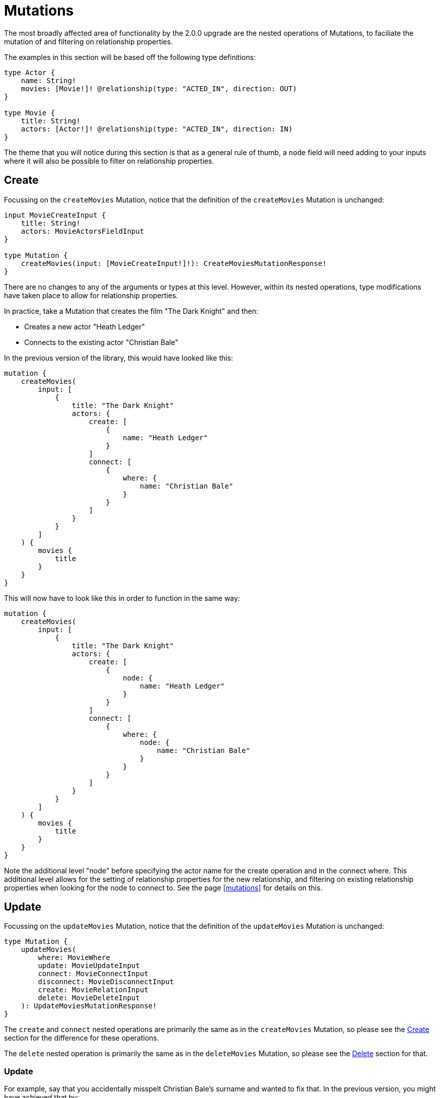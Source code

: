 [[v2-migration-mutations]]
= Mutations

The most broadly affected area of functionality by the 2.0.0 upgrade are the nested operations of Mutations, to faciliate the mutation of and filtering on relationship properties.

The examples in this section will be based off the following type definitions:

[source, graphql]
----
type Actor {
    name: String!
    movies: [Movie!]! @relationship(type: "ACTED_IN", direction: OUT)
}

type Movie {
    title: String!
    actors: [Actor!]! @relationship(type: "ACTED_IN", direction: IN)
}
----

The theme that you will notice during this section is that as a general rule of thumb, a `node` field will need adding to your inputs where it will also be possible to filter on relationship properties.

[[v2-migration-mutations-create]]
== Create

Focussing on the `createMovies` Mutation, notice that the definition of the `createMovies` Mutation is unchanged:

[source, graphql]
----
input MovieCreateInput {
    title: String!
    actors: MovieActorsFieldInput
}

type Mutation {
    createMovies(input: [MovieCreateInput!]!): CreateMoviesMutationResponse!
}
----

There are no changes to any of the arguments or types at this level. However, within its nested operations, type modifications have taken place to allow for relationship properties.

In practice, take a Mutation that creates the film "The Dark Knight" and then:

* Creates a new actor "Heath Ledger"
* Connects to the existing actor "Christian Bale"

In the previous version of the library, this would have looked like this:

[source, graphql]
----
mutation {
    createMovies(
        input: [
            {
                title: "The Dark Knight"
                actors: {
                    create: [
                        {
                            name: "Heath Ledger"
                        }
                    ]
                    connect: [
                        {
                            where: {
                                name: "Christian Bale"
                            }
                        }
                    ]
                }
            }
        ]
    ) {
        movies {
            title
        }
    }
}
----

This will now have to look like this in order to function in the same way:

[source, graphql]
----
mutation {
    createMovies(
        input: [
            {
                title: "The Dark Knight"
                actors: {
                    create: [
                        {
                            node: {
                                name: "Heath Ledger"
                            }
                        }
                    ]
                    connect: [
                        {
                            where: {
                                node: {
                                    name: "Christian Bale"
                                }
                            }
                        }
                    ]
                }
            }
        ]
    ) {
        movies {
            title
        }
    }
}
----

Note the additional level "node" before specifying the actor name for the create operation and in the connect where. This additional level allows for the setting of relationship properties for the new relationship, and filtering on existing relationship properties when looking for the node to connect to. See the page <<mutations>> for details on this.

== Update

Focussing on the `updateMovies` Mutation, notice that the definition of the `updateMovies` Mutation is unchanged:

[source, graphql]
----
type Mutation {
    updateMovies(
        where: MovieWhere
        update: MovieUpdateInput
        connect: MovieConnectInput
        disconnect: MovieDisconnectInput
        create: MovieRelationInput
        delete: MovieDeleteInput
    ): UpdateMoviesMutationResponse!
}
----

The `create` and `connect` nested operations are primarily the same as in the `createMovies` Mutation, so please see the <<v2-migration-mutations-create>> section for the difference for these operations.

The `delete` nested operation is primarily the same as in the `deleteMovies` Mutation, so please see the <<v2-migration-mutations-delete>> section for that.

=== Update

For example, say that you accidentally misspelt Christian Bale's surname and wanted to fix that. In the previous version, you might have achieved that by:

[source, graphql]
----
mutation {
    updateMovies(
        where: {
            title: "The Dark Knight"
        }
        update: {
            actors: [
                {
                    where: {
                        name_ENDS_WITH: "Bail"
                    }
                    update: {
                        name: "Christian Bale"
                    }
                }
            ]
        }
    ) {
        movies {
            title
            actors {
                name
            }
        }
    }
}
----

This will now have to look like this in order to function in the same way:

[source, graphql]
----
mutation {
    updateMovies(
        where: {
            title: "The Dark Knight"
        }
        update: {
            actors: [
                {
                    where: {
                        node: {
                            name_ENDS_WITH: "Bail"
                        }
                    }
                    update: {
                        node: {
                            name: "Christian Bale"
                        }
                    }
                }
            ]
        }
    ) {
        movies {
            title
            actors {
                name
            }
        }
    }
}
----

Note the added layer of abstraction of `node` in both the `where` and `update` clauses.

=== Disconnect

For example, say you mistakenly put Ben Affleck as playing the role of Batman in "The Dark Knight", and you wanted to disconnect those nodes. In the previous version, this would have looked like:

[source, graphql]
----
mutation {
    updateMovies(
        where: {
            title: "The Dark Knight"
        }
        disconnect: {
            actors: [
                {
                    where: {
                        name: "Ben Affleck"
                    }
                }
            ]
        }
    ) {
        movies {
            title
            actors {
                name
            }
        }
    }
}
----

This will now have to look like this in order to function in the same way:

[source, graphql]
----
mutation {
    updateMovies(
        where: {
            title: "The Dark Knight"
        }
        disconnect: {
            actors: [
                {
                    where: {
                        node: {
                            name: "Ben Affleck"
                        }
                    }
                }
            ]
        }
    ) {
        movies {
            title
            actors {
                name
            }
        }
    }
}
----

[[v2-migration-mutations-delete]]
== Delete

Focussing on the `deleteMovies` Mutation, notice that the definition of the `deleteMovies` Mutation is unchanged:

[source, graphql]
----
input MovieDeleteInput {
    actors: [MovieActorsDeleteFieldInput!]
}

type Mutation {
    deleteMovies(where: MovieWhere, delete: MovieDeleteInput): DeleteInfo!
}
----

There are no changes to any of the arguments or types at this level, but there are some details to note in the `MovieActorsDeleteFieldInput` type.

Previously, you would have expected this to look like:

[source, graphql]
----
input MovieActorsDeleteFieldInput {
    delete: ActorDeleteInput
    where: ActorWhere
}
----

This allowed you to filter on fields of the `Actor` type and delete based on that. However, following this upgrade, you will find:

[source, graphql]
----
input MovieActorsDeleteFieldInput {
    delete: ActorDeleteInput
    where: MovieActorsConnectionWhere
}
----

This means that not only can you filter on node properties, but also relationship properties, in order to find and delete `Actor` nodes.

In practice, a Mutation that deletes the film "The Dark Knight" and the related actor "Christian Bale" would have previously looked like this:

[source, graphql]
----
mutation {
    deleteMovies(
        where: {
            title: "The Dark Knight"
        }
        delete: {
            actors: {
                where: {
                    name: "Christian Bale"
                }
            }
        }
    ) {
        nodesDeleted
        relationshipsDeleted
    }
}
----

This will now have to look like this in order to function in the same way:

[source, graphql]
----
mutation {
    deleteMovies(
        where: {
            title: "The Dark Knight"
        }
        delete: {
            actors: {
                where: {
                    node: {
                        name: "Christian Bale"
                    }
                }
            }
        }
    ) {
        nodesDeleted
        relationshipsDeleted
    }
}
----

Note the additional level "node" before specifying the actor name.
